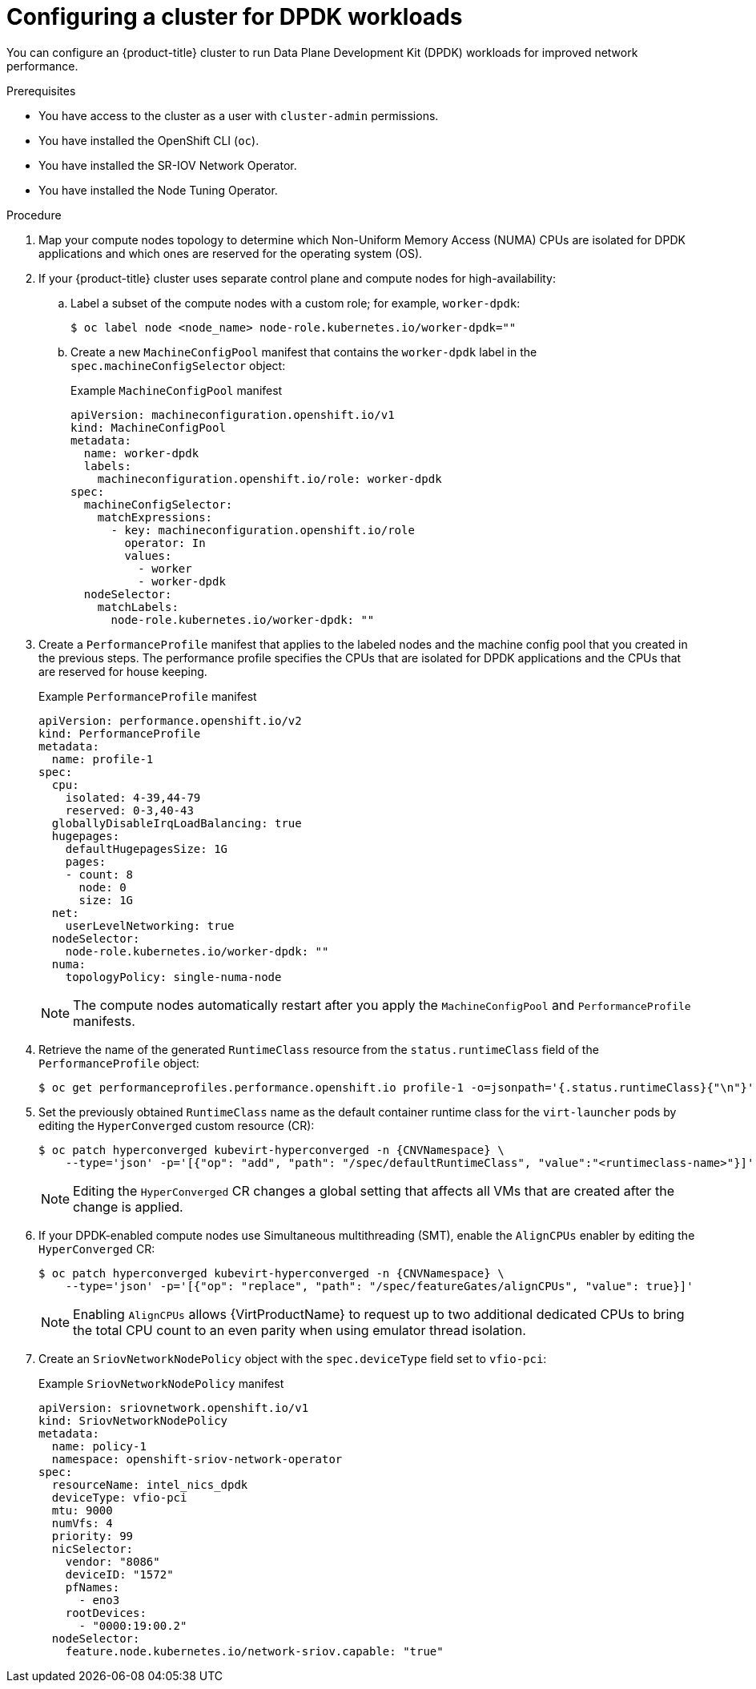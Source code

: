 // Module included in the following assemblies:
//
// * virt/vm_networking/virt-using-dpdk-with-sriov.adoc

:_mod-docs-content-type: PROCEDURE
[id="virt-configuring-cluster-dpdk_{context}"]
= Configuring a cluster for DPDK workloads

You can configure an {product-title} cluster to run Data Plane Development Kit (DPDK) workloads for improved network performance.

.Prerequisites
* You have access to the cluster as a user with `cluster-admin` permissions.
* You have installed the OpenShift CLI (`oc`).
* You have installed the SR-IOV Network Operator.
* You have installed the Node Tuning Operator.

.Procedure
// Cannot label nodes in ROSA/OSD, but can edit machine pools
. Map your compute nodes topology to determine which Non-Uniform Memory Access (NUMA) CPUs are isolated for DPDK applications and which ones are reserved for the operating system (OS).
. If your {product-title} cluster uses separate control plane and compute nodes for high-availability:

.. Label a subset of the compute nodes with a custom role; for example, `worker-dpdk`:
+

ifndef::openshift-rosa[]
[source,terminal]
----
$ oc label node <node_name> node-role.kubernetes.io/worker-dpdk=""
----
endif::openshift-rosa[]

+

ifdef::openshift-rosa[]
[source,terminal]
----
$ rosa edit machinepool --cluster=<cluster_name> <machinepool_ID> node-role.kubernetes.io/worker-dpdk=""
----
endif::openshift-rosa[]

.. Create a new `MachineConfigPool` manifest that contains the `worker-dpdk` label in the `spec.machineConfigSelector` object:
+

.Example `MachineConfigPool` manifest
[source,yaml]
----
apiVersion: machineconfiguration.openshift.io/v1
kind: MachineConfigPool
metadata:
  name: worker-dpdk
  labels:
    machineconfiguration.openshift.io/role: worker-dpdk
spec:
  machineConfigSelector:
    matchExpressions:
      - key: machineconfiguration.openshift.io/role
        operator: In
        values:
          - worker
          - worker-dpdk
  nodeSelector:
    matchLabels:
      node-role.kubernetes.io/worker-dpdk: ""
----

. Create a `PerformanceProfile` manifest that applies to the labeled nodes and the machine config pool that you created in the previous steps. The performance profile specifies the CPUs that are isolated for DPDK applications and the CPUs that are reserved for house keeping.
+

.Example `PerformanceProfile` manifest
[source,yaml]
----
apiVersion: performance.openshift.io/v2
kind: PerformanceProfile
metadata:
  name: profile-1
spec:
  cpu:
    isolated: 4-39,44-79
    reserved: 0-3,40-43
  globallyDisableIrqLoadBalancing: true
  hugepages:
    defaultHugepagesSize: 1G
    pages:
    - count: 8
      node: 0
      size: 1G
  net:
    userLevelNetworking: true
  nodeSelector:
    node-role.kubernetes.io/worker-dpdk: ""
  numa:
    topologyPolicy: single-numa-node
----
+
[NOTE]
====
The compute nodes automatically restart after you apply the `MachineConfigPool` and `PerformanceProfile` manifests.
====

. Retrieve the name of the generated `RuntimeClass` resource from the `status.runtimeClass` field of the `PerformanceProfile` object:
+
[source,terminal]
----
$ oc get performanceprofiles.performance.openshift.io profile-1 -o=jsonpath='{.status.runtimeClass}{"\n"}'
----

. Set the previously obtained `RuntimeClass` name as the default container runtime class for the `virt-launcher` pods by editing the `HyperConverged` custom resource (CR):
+
[source,terminal,subs="attributes+"]
----
$ oc patch hyperconverged kubevirt-hyperconverged -n {CNVNamespace} \
    --type='json' -p='[{"op": "add", "path": "/spec/defaultRuntimeClass", "value":"<runtimeclass-name>"}]'
----
+
[NOTE]
====
Editing the `HyperConverged` CR changes a global setting that affects all VMs that are created after the change is applied.
====

. If your DPDK-enabled compute nodes use Simultaneous multithreading (SMT), enable the `AlignCPUs` enabler by editing the `HyperConverged` CR:
+
[source,terminal,subs="attributes+"]
----
$ oc patch hyperconverged kubevirt-hyperconverged -n {CNVNamespace} \
    --type='json' -p='[{"op": "replace", "path": "/spec/featureGates/alignCPUs", "value": true}]'
----
+
[NOTE]
====
Enabling `AlignCPUs` allows {VirtProductName} to request up to two additional dedicated CPUs to bring the total CPU count to an even parity when using
emulator thread isolation.
====

. Create an `SriovNetworkNodePolicy` object with the `spec.deviceType` field set to `vfio-pci`:
+

.Example `SriovNetworkNodePolicy` manifest
[source,yaml]
----
apiVersion: sriovnetwork.openshift.io/v1
kind: SriovNetworkNodePolicy
metadata:
  name: policy-1
  namespace: openshift-sriov-network-operator
spec:
  resourceName: intel_nics_dpdk
  deviceType: vfio-pci
  mtu: 9000
  numVfs: 4
  priority: 99
  nicSelector:
    vendor: "8086"
    deviceID: "1572"
    pfNames:
      - eno3
    rootDevices:
      - "0000:19:00.2"
  nodeSelector:
    feature.node.kubernetes.io/network-sriov.capable: "true"
----
